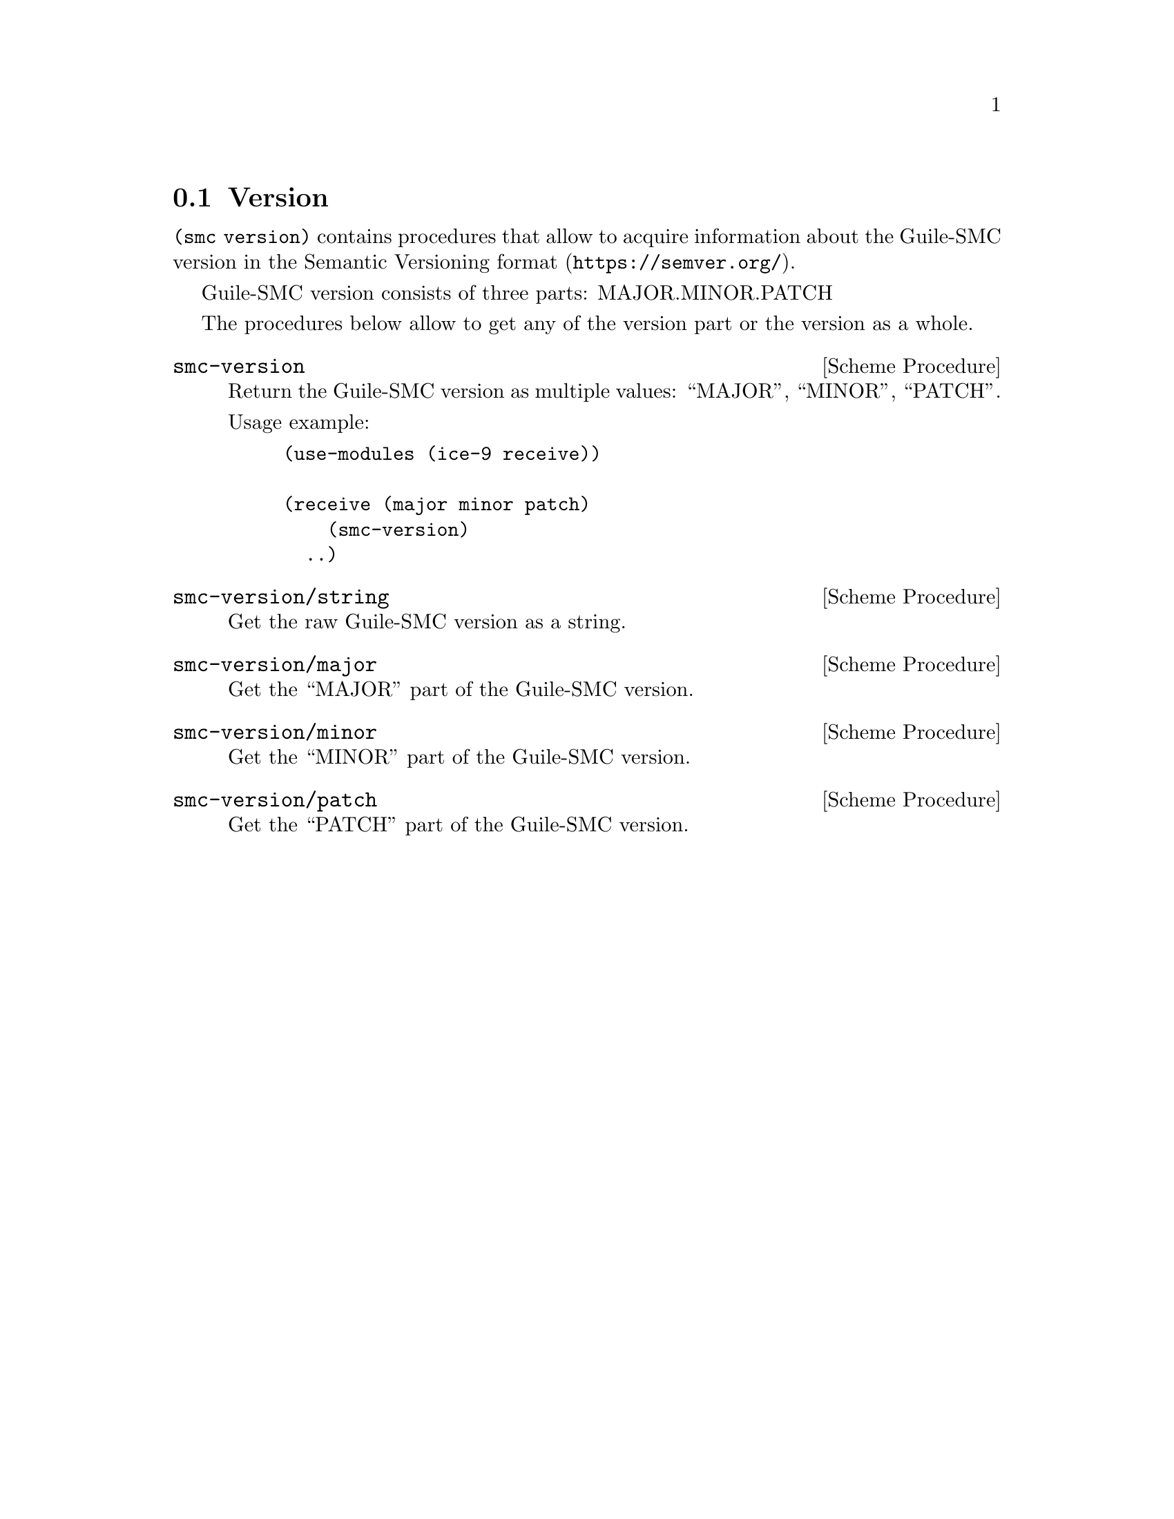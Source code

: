@c -*-texinfo-*-
@c This file is part of Guile-SMC Reference Manual.
@c Copyright (C) 2021 Artyom V. Poptsov
@c See the file guile-smc.texi for copying conditions.

@node Version
@section Version

@code{(smc version)} contains procedures that allow to acquire information
about the Guile-SMC version in the @url{https://semver.org/, Semantic
Versioning format}.

Guile-SMC version consists of three parts: MAJOR.MINOR.PATCH

The procedures below allow to get any of the version part or the version as a
whole.

@cindex Versioning
@deffn {Scheme Procedure} smc-version
Return the Guile-SMC version as multiple values: ``MAJOR'', ``MINOR'', ``PATCH''.

Usage example:

@example lisp
(use-modules (ice-9 receive))

(receive (major minor patch)
    (smc-version)
  ..)
@end example

@end deffn

@deffn {Scheme Procedure} smc-version/string
Get the raw Guile-SMC version as a string.
@end deffn

@deffn {Scheme Procedure} smc-version/major
Get the ``MAJOR'' part of the Guile-SMC version.
@end deffn

@deffn {Scheme Procedure} smc-version/minor
Get the ``MINOR'' part of the Guile-SMC version.
@end deffn

@deffn {Scheme Procedure} smc-version/patch
Get the ``PATCH'' part of the Guile-SMC version.
@end deffn

@c Local Variables:
@c TeX-master: "guile-smc.texi"
@c End:
